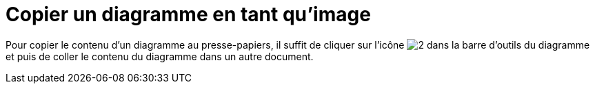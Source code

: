 // Disable all captions for figures.
:!figure-caption:
// Path to the stylesheet files
:stylesdir: .

[[Copier-un-diagramme-en-tant-quimage]]

[[copier-un-diagramme-en-tant-quimage]]
= Copier un diagramme en tant qu'image

Pour copier le contenu d'un diagramme au presse-papiers, il suffit de cliquer sur l'icône image:images/Modeler-_modeler_diagrams_copying_copy_image.png[2] dans la barre d'outils du diagramme et puis de coller le contenu du diagramme dans un autre document.


